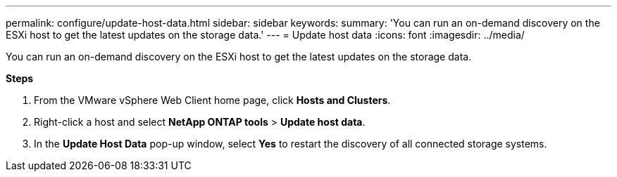 ---
permalink: configure/update-host-data.html
sidebar: sidebar
keywords:
summary: 'You can run an on-demand discovery on the ESXi host to get the latest updates on the storage data.'
---
= Update host data
:icons: font
:imagesdir: ../media/

[.lead]
You can run an on-demand discovery on the ESXi host to get the latest updates on the storage data.

*Steps*

. From the VMware vSphere Web Client home page, click *Hosts and Clusters*.
. Right-click a host and select *NetApp ONTAP tools* > *Update host data*.
. In the *Update Host Data* pop-up window, select *Yes* to restart the discovery of all connected storage systems.
